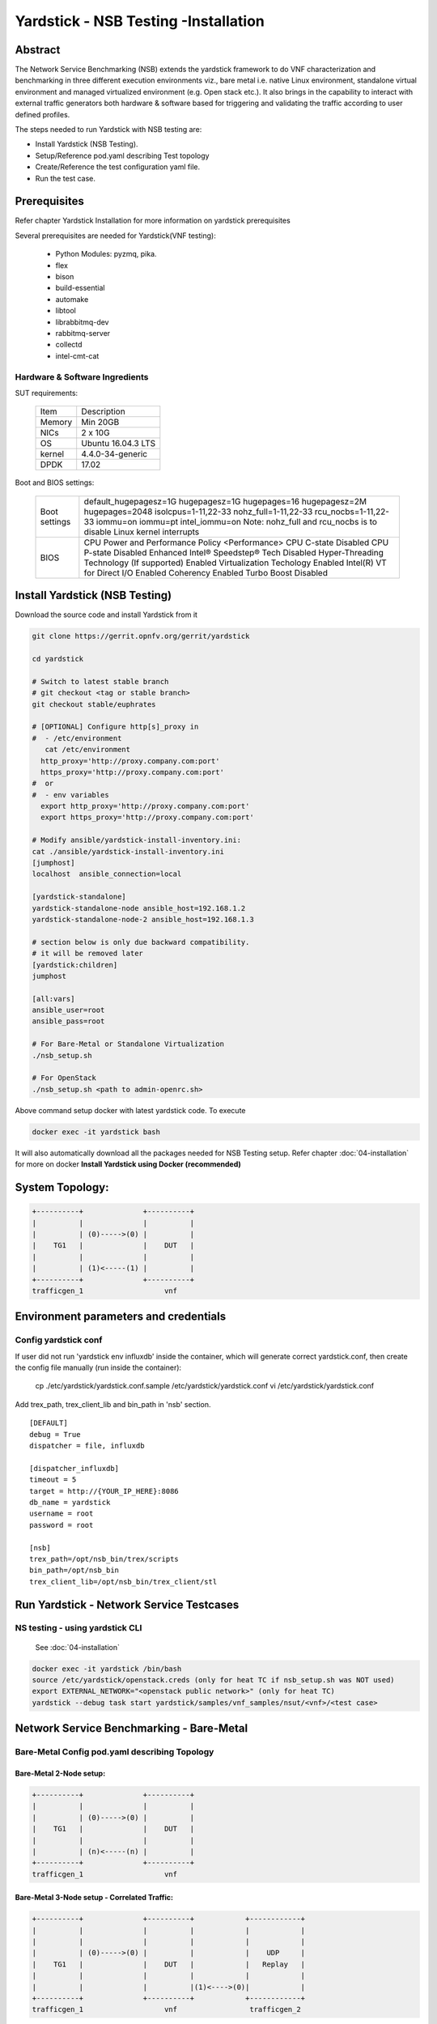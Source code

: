 .. This work is licensed under a Creative Commons Attribution 4.0 International
.. License.
.. http://creativecommons.org/licenses/by/4.0
.. (c) OPNFV, 2016-2017 Intel Corporation.

Yardstick - NSB Testing -Installation
=====================================

Abstract
--------

The Network Service Benchmarking (NSB) extends the yardstick framework to do
VNF characterization and benchmarking in three different execution
environments viz., bare metal i.e. native Linux environment, standalone virtual
environment and managed virtualized environment (e.g. Open stack etc.).
It also brings in the capability to interact with external traffic generators
both hardware & software based for triggering and validating the traffic
according to user defined profiles.

The steps needed to run Yardstick with NSB testing are:

* Install Yardstick (NSB Testing).
* Setup/Reference pod.yaml describing Test topology
* Create/Reference the test configuration yaml file.
* Run the test case.


Prerequisites
-------------

Refer chapter Yardstick Installation for more information on yardstick
prerequisites

Several prerequisites are needed for Yardstick(VNF testing):

  - Python Modules: pyzmq, pika.

  - flex

  - bison

  - build-essential

  - automake

  - libtool

  - librabbitmq-dev

  - rabbitmq-server

  - collectd

  - intel-cmt-cat

Hardware & Software Ingredients
^^^^^^^^^^^^^^^^^^^^^^^^^^^^^^^

SUT requirements:


   +-----------+--------------------+
   | Item      | Description        |
   +-----------+--------------------+
   | Memory    | Min 20GB           |
   +-----------+--------------------+
   | NICs      | 2 x 10G            |
   +-----------+--------------------+
   | OS        | Ubuntu 16.04.3 LTS |
   +-----------+--------------------+
   | kernel    | 4.4.0-34-generic   |
   +-----------+--------------------+
   | DPDK      | 17.02              |
   +-----------+--------------------+

Boot and BIOS settings:


   +------------------+---------------------------------------------------+
   | Boot settings    | default_hugepagesz=1G hugepagesz=1G hugepages=16  |
   |                  | hugepagesz=2M hugepages=2048 isolcpus=1-11,22-33  |
   |                  | nohz_full=1-11,22-33 rcu_nocbs=1-11,22-33         |
   |                  | iommu=on iommu=pt intel_iommu=on                  |
   |                  | Note: nohz_full and rcu_nocbs is to disable Linux |
   |                  | kernel interrupts                                 |
   +------------------+---------------------------------------------------+
   |BIOS              | CPU Power and Performance Policy <Performance>    |
   |                  | CPU C-state Disabled                              |
   |                  | CPU P-state Disabled                              |
   |                  | Enhanced Intel® Speedstep® Tech Disabled          |
   |                  | Hyper-Threading Technology (If supported) Enabled |
   |                  | Virtualization Techology Enabled                  |
   |                  | Intel(R) VT for Direct I/O Enabled                |
   |                  | Coherency Enabled                                 |
   |                  | Turbo Boost Disabled                              |
   +------------------+---------------------------------------------------+



Install Yardstick (NSB Testing)
-------------------------------

Download the source code and install Yardstick from it

.. code-block:: console

  git clone https://gerrit.opnfv.org/gerrit/yardstick

  cd yardstick

  # Switch to latest stable branch
  # git checkout <tag or stable branch>
  git checkout stable/euphrates

  # [OPTIONAL] Configure http[s]_proxy in
  #  - /etc/environment
     cat /etc/environment
    http_proxy='http://proxy.company.com:port'
    https_proxy='http://proxy.company.com:port'
  #  or
  #  - env variables
    export http_proxy='http://proxy.company.com:port'
    export https_proxy='http://proxy.company.com:port'

  # Modify ansible/yardstick-install-inventory.ini:
  cat ./ansible/yardstick-install-inventory.ini
  [jumphost]
  localhost  ansible_connection=local

  [yardstick-standalone]
  yardstick-standalone-node ansible_host=192.168.1.2
  yardstick-standalone-node-2 ansible_host=192.168.1.3

  # section below is only due backward compatibility.
  # it will be removed later
  [yardstick:children]
  jumphost

  [all:vars]
  ansible_user=root
  ansible_pass=root

  # For Bare-Metal or Standalone Virtualization
  ./nsb_setup.sh

  # For OpenStack
  ./nsb_setup.sh <path to admin-openrc.sh>


Above command setup docker with latest yardstick code. To execute

.. code-block:: console

  docker exec -it yardstick bash

It will also automatically download all the packages needed for NSB Testing setup.
Refer chapter :doc:`04-installation` for more on docker **Install Yardstick using Docker (recommended)**

System Topology:
----------------

.. code-block:: console

  +----------+              +----------+
  |          |              |          |
  |          | (0)----->(0) |          |
  |    TG1   |              |    DUT   |
  |          |              |          |
  |          | (1)<-----(1) |          |
  +----------+              +----------+
  trafficgen_1                   vnf


Environment parameters and credentials
--------------------------------------

Config yardstick conf
^^^^^^^^^^^^^^^^^^^^^

If user did not run 'yardstick env influxdb' inside the container, which will generate
correct yardstick.conf, then create the config file manually (run inside the container):

    cp ./etc/yardstick/yardstick.conf.sample /etc/yardstick/yardstick.conf
    vi /etc/yardstick/yardstick.conf

Add trex_path, trex_client_lib and bin_path in 'nsb' section.

::

  [DEFAULT]
  debug = True
  dispatcher = file, influxdb

  [dispatcher_influxdb]
  timeout = 5
  target = http://{YOUR_IP_HERE}:8086
  db_name = yardstick
  username = root
  password = root

  [nsb]
  trex_path=/opt/nsb_bin/trex/scripts
  bin_path=/opt/nsb_bin
  trex_client_lib=/opt/nsb_bin/trex_client/stl

Run Yardstick - Network Service Testcases
-----------------------------------------


NS testing - using yardstick CLI
^^^^^^^^^^^^^^^^^^^^^^^^^^^^^^^^

  See :doc:`04-installation`

.. code-block:: console


  docker exec -it yardstick /bin/bash
  source /etc/yardstick/openstack.creds (only for heat TC if nsb_setup.sh was NOT used)
  export EXTERNAL_NETWORK="<openstack public network>" (only for heat TC)
  yardstick --debug task start yardstick/samples/vnf_samples/nsut/<vnf>/<test case>

Network Service Benchmarking - Bare-Metal
-----------------------------------------

Bare-Metal Config pod.yaml describing Topology
^^^^^^^^^^^^^^^^^^^^^^^^^^^^^^^^^^^^^^^^^^^^^^

Bare-Metal 2-Node setup:
########################
.. code-block:: console

  +----------+              +----------+
  |          |              |          |
  |          | (0)----->(0) |          |
  |    TG1   |              |    DUT   |
  |          |              |          |
  |          | (n)<-----(n) |          |
  +----------+              +----------+
  trafficgen_1                   vnf

Bare-Metal 3-Node setup - Correlated Traffic:
#############################################
.. code-block:: console

  +----------+              +----------+            +------------+
  |          |              |          |            |            |
  |          |              |          |            |            |
  |          | (0)----->(0) |          |            |    UDP     |
  |    TG1   |              |    DUT   |            |   Replay   |
  |          |              |          |            |            |
  |          |              |          |(1)<---->(0)|            |
  +----------+              +----------+            +------------+
  trafficgen_1                   vnf                 trafficgen_2


Bare-Metal Config pod.yaml
^^^^^^^^^^^^^^^^^^^^^^^^^^
Before executing Yardstick test cases, make sure that pod.yaml reflects the
topology and update all the required fields.::

    cp /etc/yardstick/nodes/pod.yaml.nsb.sample /etc/yardstick/nodes/pod.yaml

.. code-block:: YAML

    nodes:
    -
        name: trafficgen_1
        role: TrafficGen
        ip: 1.1.1.1
        user: root
        password: r00t
        interfaces:
            xe0:  # logical name from topology.yaml and vnfd.yaml
                vpci:      "0000:07:00.0"
                driver:    i40e # default kernel driver
                dpdk_port_num: 0
                local_ip: "152.16.100.20"
                netmask:   "255.255.255.0"
                local_mac: "00:00:00:00:00:01"
            xe1:  # logical name from topology.yaml and vnfd.yaml
                vpci:      "0000:07:00.1"
                driver:    i40e # default kernel driver
                dpdk_port_num: 1
                local_ip: "152.16.40.20"
                netmask:   "255.255.255.0"
                local_mac: "00:00.00:00:00:02"

    -
        name: vnf
        role: vnf
        ip: 1.1.1.2
        user: root
        password: r00t
        host: 1.1.1.2 #BM - host == ip, virtualized env - Host - compute node
        interfaces:
            xe0:  # logical name from topology.yaml and vnfd.yaml
                vpci:      "0000:07:00.0"
                driver:    i40e # default kernel driver
                dpdk_port_num: 0
                local_ip: "152.16.100.19"
                netmask:   "255.255.255.0"
                local_mac: "00:00:00:00:00:03"

            xe1:  # logical name from topology.yaml and vnfd.yaml
                vpci:      "0000:07:00.1"
                driver:    i40e # default kernel driver
                dpdk_port_num: 1
                local_ip: "152.16.40.19"
                netmask:   "255.255.255.0"
                local_mac: "00:00:00:00:00:04"
        routing_table:
        - network: "152.16.100.20"
          netmask: "255.255.255.0"
          gateway: "152.16.100.20"
          if: "xe0"
        - network: "152.16.40.20"
          netmask: "255.255.255.0"
          gateway: "152.16.40.20"
          if: "xe1"
        nd_route_tbl:
        - network: "0064:ff9b:0:0:0:0:9810:6414"
          netmask: "112"
          gateway: "0064:ff9b:0:0:0:0:9810:6414"
          if: "xe0"
        - network: "0064:ff9b:0:0:0:0:9810:2814"
          netmask: "112"
          gateway: "0064:ff9b:0:0:0:0:9810:2814"
          if: "xe1"


Network Service Benchmarking - Standalone Virtualization
--------------------------------------------------------

SR-IOV:
^^^^^^^

SR-IOV Pre-requisites
#####################

On Host:
 a) Create a bridge for VM to connect to external network

  .. code-block:: console

      brctl addbr br-int
      brctl addif br-int <interface_name>    #This interface is connected to internet

 b) Build guest image for VNF to run.
    Most of the sample test cases in Yardstick are using a guest image called
    ``yardstick-image`` which deviates from an Ubuntu Cloud Server image
    Yardstick has a tool for building this custom image with samplevnf.
    It is necessary to have ``sudo`` rights to use this tool.

    Also you may need to install several additional packages to use this tool, by
    following the commands below::

       sudo apt-get update && sudo apt-get install -y qemu-utils kpartx

    This image can be built using the following command in the directory where Yardstick is installed

    .. code-block:: console

       export YARD_IMG_ARCH='amd64'
       sudo echo "Defaults env_keep += \'YARD_IMG_ARCH\'" >> /etc/sudoers

    Please use ansible script to generate a cloud image refer to :doc:`04-installation`

    for more details refer to chapter :doc:`04-installation`

    .. note:: VM should be build with static IP and should be accessible from yardstick host.


SR-IOV Config pod.yaml describing Topology
##########################################

SR-IOV 2-Node setup:
####################
.. code-block:: console

                               +--------------------+
                               |                    |
                               |                    |
                               |        DUT         |
                               |       (VNF)        |
                               |                    |
                               +--------------------+
                               | VF NIC |  | VF NIC |
                               +--------+  +--------+
                                     ^          ^
                                     |          |
                                     |          |
  +----------+               +-------------------------+
  |          |               |       ^          ^      |
  |          |               |       |          |      |
  |          | (0)<----->(0) | ------           |      |
  |    TG1   |               |           SUT    |      |
  |          |               |                  |      |
  |          | (n)<----->(n) |------------------       |
  +----------+               +-------------------------+
  trafficgen_1                          host



SR-IOV 3-Node setup - Correlated Traffic
########################################
.. code-block:: console

                               +--------------------+
                               |                    |
                               |                    |
                               |        DUT         |
                               |       (VNF)        |
                               |                    |
                               +--------------------+
                               | VF NIC |  | VF NIC |
                               +--------+  +--------+
                                     ^          ^
                                     |          |
                                     |          |
  +----------+               +-------------------------+            +--------------+
  |          |               |       ^          ^      |            |              |
  |          |               |       |          |      |            |              |
  |          | (0)<----->(0) | ------           |      |            |     TG2      |
  |    TG1   |               |           SUT    |      |            | (UDP Replay) |
  |          |               |                  |      |            |              |
  |          | (n)<----->(n) |                  ------ | (n)<-->(n) |              |
  +----------+               +-------------------------+            +--------------+
  trafficgen_1                          host                       trafficgen_2

Before executing Yardstick test cases, make sure that pod.yaml reflects the
topology and update all the required fields.

.. code-block:: console

    cp <yardstick>/etc/yardstick/nodes/standalone/trex_bm.yaml.sample /etc/yardstick/nodes/standalone/pod_trex.yaml
    cp <yardstick>/etc/yardstick/nodes/standalone/host_sriov.yaml /etc/yardstick/nodes/standalone/host_sriov.yaml

.. note:: Update all the required fields like ip, user, password, pcis, etc...

SR-IOV Config pod_trex.yaml
###########################

.. code-block:: YAML

    nodes:
    -
        name: trafficgen_1
        role: TrafficGen
        ip: 1.1.1.1
        user: root
        password: r00t
        key_filename: /root/.ssh/id_rsa
        interfaces:
            xe0:  # logical name from topology.yaml and vnfd.yaml
                vpci:      "0000:07:00.0"
                driver:    i40e # default kernel driver
                dpdk_port_num: 0
                local_ip: "152.16.100.20"
                netmask:   "255.255.255.0"
                local_mac: "00:00:00:00:00:01"
            xe1:  # logical name from topology.yaml and vnfd.yaml
                vpci:      "0000:07:00.1"
                driver:    i40e # default kernel driver
                dpdk_port_num: 1
                local_ip: "152.16.40.20"
                netmask:   "255.255.255.0"
                local_mac: "00:00.00:00:00:02"

SR-IOV Config host_sriov.yaml
#############################

.. code-block:: YAML

    nodes:
    -
       name: sriov
       role: Sriov
       ip: 192.168.100.101
       user: ""
       password: ""

SR-IOV testcase update: ``<yardstick>/samples/vnf_samples/nsut/vfw/tc_sriov_rfc2544_ipv4_1rule_1flow_64B_trex.yaml``

Update "contexts" section
"""""""""""""""""""""""""

.. code-block:: YAML

  contexts:
   - name: yardstick
     type: Node
     file: /etc/yardstick/nodes/standalone/pod_trex.yaml
   - type: StandaloneSriov
     file: /etc/yardstick/nodes/standalone/host_sriov.yaml
     name: yardstick
     vm_deploy: True
     flavor:
       images: "/var/lib/libvirt/images/ubuntu.qcow2"
       ram: 4096
       extra_specs:
         hw:cpu_sockets: 1
         hw:cpu_cores: 6
         hw:cpu_threads: 2
       user: "" # update VM username
       password: "" # update password
     servers:
       vnf:
         network_ports:
           mgmt:
             cidr: '1.1.1.61/24'  # Update VM IP address, if static, <ip>/<mask> or if dynamic, <start of ip>/<mask>
           xe0:
             - uplink_0
           xe1:
             - downlink_0
     networks:
       uplink_0:
         phy_port: "0000:05:00.0"
         vpci: "0000:00:07.0"
         cidr: '152.16.100.10/24'
         gateway_ip: '152.16.100.20'
       downlink_0:
         phy_port: "0000:05:00.1"
         vpci: "0000:00:08.0"
         cidr: '152.16.40.10/24'
         gateway_ip: '152.16.100.20'



OVS-DPDK:
^^^^^^^^^

OVS-DPDK Pre-requisites
#######################

On Host:
 a) Create a bridge for VM to connect to external network

  .. code-block:: console

      brctl addbr br-int
      brctl addif br-int <interface_name>    #This interface is connected to internet

 b) Build guest image for VNF to run.
    Most of the sample test cases in Yardstick are using a guest image called
    ``yardstick-image`` which deviates from an Ubuntu Cloud Server image
    Yardstick has a tool for building this custom image with samplevnf.
    It is necessary to have ``sudo`` rights to use this tool.

    Also you may need to install several additional packages to use this tool, by
    following the commands below::

       sudo apt-get update && sudo apt-get install -y qemu-utils kpartx

    This image can be built using the following command in the directory where Yardstick is installed::

       export YARD_IMG_ARCH='amd64'
       sudo echo "Defaults env_keep += \'YARD_IMG_ARCH\'" >> /etc/sudoers
       sudo tools/yardstick-img-dpdk-modify tools/ubuntu-server-cloudimg-samplevnf-modify.sh

    for more details refer to chapter :doc:`04-installation`

    .. note::  VM should be build with static IP and should be accessible from yardstick host.

 c) OVS & DPDK version.
     - OVS 2.7 and DPDK 16.11.1 above version is supported

 d) Setup OVS/DPDK on host.
     Please refer to below link on how to setup `OVS-DPDK <http://docs.openvswitch.org/en/latest/intro/install/dpdk/>`_


OVS-DPDK Config pod.yaml describing Topology
############################################

OVS-DPDK 2-Node setup:
######################


.. code-block:: console

                               +--------------------+
                               |                    |
                               |                    |
                               |        DUT         |
                               |       (VNF)        |
                               |                    |
                               +--------------------+
                               | virtio |  | virtio |
                               +--------+  +--------+
                                    ^          ^
                                    |          |
                                    |          |
                               +--------+  +--------+
                               | vHOST0 |  | vHOST1 |
  +----------+               +-------------------------+
  |          |               |       ^          ^      |
  |          |               |       |          |      |
  |          | (0)<----->(0) | ------           |      |
  |    TG1   |               |          SUT     |      |
  |          |               |       (ovs-dpdk) |      |
  |          | (n)<----->(n) |------------------       |
  +----------+               +-------------------------+
  trafficgen_1                          host


OVS-DPDK 3-Node setup - Correlated Traffic
##########################################

.. code-block:: console

                               +--------------------+
                               |                    |
                               |                    |
                               |        DUT         |
                               |       (VNF)        |
                               |                    |
                               +--------------------+
                               | virtio |  | virtio |
                               +--------+  +--------+
                                    ^          ^
                                    |          |
                                    |          |
                               +--------+  +--------+
                               | vHOST0 |  | vHOST1 |
  +----------+               +-------------------------+          +------------+
  |          |               |       ^          ^      |          |            |
  |          |               |       |          |      |          |            |
  |          | (0)<----->(0) | ------           |      |          |    TG2     |
  |    TG1   |               |          SUT     |      |          |(UDP Replay)|
  |          |               |      (ovs-dpdk)  |      |          |            |
  |          | (n)<----->(n) |                  ------ |(n)<-->(n)|            |
  +----------+               +-------------------------+          +------------+
  trafficgen_1                          host                       trafficgen_2


Before executing Yardstick test cases, make sure that pod.yaml reflects the
topology and update all the required fields.

.. code-block:: console

  cp <yardstick>/etc/yardstick/nodes/standalone/trex_bm.yaml.sample /etc/yardstick/nodes/standalone/pod_trex.yaml
  cp <yardstick>/etc/yardstick/nodes/standalone/host_ovs.yaml /etc/yardstick/nodes/standalone/host_ovs.yaml

.. note:: Update all the required fields like ip, user, password, pcis, etc...

OVS-DPDK Config pod_trex.yaml
#############################

.. code-block:: YAML

    nodes:
    -
      name: trafficgen_1
      role: TrafficGen
      ip: 1.1.1.1
      user: root
      password: r00t
      interfaces:
          xe0:  # logical name from topology.yaml and vnfd.yaml
              vpci:      "0000:07:00.0"
              driver:    i40e # default kernel driver
              dpdk_port_num: 0
              local_ip: "152.16.100.20"
              netmask:   "255.255.255.0"
              local_mac: "00:00:00:00:00:01"
          xe1:  # logical name from topology.yaml and vnfd.yaml
              vpci:      "0000:07:00.1"
              driver:    i40e # default kernel driver
              dpdk_port_num: 1
              local_ip: "152.16.40.20"
              netmask:   "255.255.255.0"
              local_mac: "00:00.00:00:00:02"

OVS-DPDK Config host_ovs.yaml
#############################

.. code-block:: YAML

    nodes:
    -
       name: ovs_dpdk
       role: OvsDpdk
       ip: 192.168.100.101
       user: ""
       password: ""

ovs_dpdk testcase update: ``<yardstick>/samples/vnf_samples/nsut/vfw/tc_ovs_rfc2544_ipv4_1rule_1flow_64B_trex.yaml``

Update "contexts" section
"""""""""""""""""""""""""

.. code-block:: YAML

  contexts:
   - name: yardstick
     type: Node
     file: /etc/yardstick/nodes/standalone/pod_trex.yaml
   - type: StandaloneOvsDpdk
     name: yardstick
     file: /etc/yardstick/nodes/standalone/pod_ovs.yaml
     vm_deploy: True
     ovs_properties:
       version:
         ovs: 2.7.0
         dpdk: 16.11.1
       pmd_threads: 2
       ram:
         socket_0: 2048
         socket_1: 2048
       queues: 4
       vpath: "/usr/local"

     flavor:
       images: "/var/lib/libvirt/images/ubuntu.qcow2"
       ram: 4096
       extra_specs:
         hw:cpu_sockets: 1
         hw:cpu_cores: 6
         hw:cpu_threads: 2
       user: "" # update VM username
       password: "" # update password
     servers:
       vnf:
         network_ports:
           mgmt:
             cidr: '1.1.1.61/24'  # Update VM IP address, if static, <ip>/<mask> or if dynamic, <start of ip>/<mask>
           xe0:
             - uplink_0
           xe1:
             - downlink_0
     networks:
       uplink_0:
         phy_port: "0000:05:00.0"
         vpci: "0000:00:07.0"
         cidr: '152.16.100.10/24'
         gateway_ip: '152.16.100.20'
       downlink_0:
         phy_port: "0000:05:00.1"
         vpci: "0000:00:08.0"
         cidr: '152.16.40.10/24'
         gateway_ip: '152.16.100.20'


Enabling other Traffic generator
--------------------------------

IxLoad:
^^^^^^^

1. Software needed: IxLoadAPI ``<IxLoadTclApi verson>Linux64.bin.tgz and <IxOS version>Linux64.bin.tar.gz`` (Download from ixia support site)
                     Install - ``<IxLoadTclApi verson>Linux64.bin.tgz & <IxOS version>Linux64.bin.tar.gz``
   If the installation was not done inside the container, after installing the IXIA client,
   check /opt/ixia/ixload/<ver>/bin/ixloadpython and make sure you can run this cmd
   inside the yardstick container. Usually user is required to copy or link /opt/ixia/python/<ver>/bin/ixiapython
   to /usr/bin/ixiapython<ver> inside the container.

2. Update pod_ixia.yaml file with ixia details.

  .. code-block:: console

    cp <repo>/etc/yardstick/nodes/pod.yaml.nsb.sample.ixia etc/yardstick/nodes/pod_ixia.yaml

  Config pod_ixia.yaml

  .. code-block:: yaml


      nodes:
          -
            name: trafficgen_1
            role: IxNet
            ip: 1.2.1.1 #ixia machine ip
            user: user
            password: r00t
            key_filename: /root/.ssh/id_rsa
            tg_config:
                ixchassis: "1.2.1.7" #ixia chassis ip
                tcl_port: "8009" # tcl server port
                lib_path: "/opt/ixia/ixos-api/8.01.0.2/lib/ixTcl1.0"
                root_dir: "/opt/ixia/ixos-api/8.01.0.2/"
                py_bin_path: "/opt/ixia/ixload/8.01.106.3/bin/"
                py_lib_path: "/opt/ixia/ixnetwork/8.01.1029.14/lib/PythonApi"
                dut_result_dir: "/mnt/ixia"
                version: 8.1
            interfaces:
                xe0:  # logical name from topology.yaml and vnfd.yaml
                    vpci: "2:5" # Card:port
                    driver:    "none"
                    dpdk_port_num: 0
                    local_ip: "152.16.100.20"
                    netmask:   "255.255.0.0"
                    local_mac: "00:98:10:64:14:00"
                xe1:  # logical name from topology.yaml and vnfd.yaml
                    vpci: "2:6" # [(Card, port)]
                    driver:    "none"
                    dpdk_port_num: 1
                    local_ip: "152.40.40.20"
                    netmask:   "255.255.0.0"
                    local_mac: "00:98:28:28:14:00"

  for sriov/ovs_dpdk pod files, please refer to above Standalone Virtualization for ovs-dpdk/sriov configuration

3. Start IxOS TCL Server (Install 'Ixia IxExplorer IxOS <version>')
   You will also need to configure the IxLoad machine to start the IXIA
   IxosTclServer. This can be started like so:

   - Connect to the IxLoad machine using RDP
   - Go to:
    ``Start->Programs->Ixia->IxOS->IxOS 8.01-GA-Patch1->Ixia Tcl Server IxOS 8.01-GA-Patch1``
     or
    ``"C:\Program Files (x86)\Ixia\IxOS\8.01-GA-Patch1\ixTclServer.exe"``

4. Create a folder "Results" in c:\ and share the folder on the network.

5. execute testcase in samplevnf folder.
   eg ``<repo>/samples/vnf_samples/nsut/vfw/tc_baremetal_http_ixload_1b_Requests-65000_Concurrency.yaml``

IxNetwork:
^^^^^^^^^^

1. Software needed: ``IxNetworkAPI<ixnetwork verson>Linux64.bin.tgz`` (Download from ixia support site)
                     Install - ``IxNetworkAPI<ixnetwork verson>Linux64.bin.tgz``
2. Update pod_ixia.yaml file with ixia details.

  .. code-block:: console

    cp <repo>/etc/yardstick/nodes/pod.yaml.nsb.sample.ixia etc/yardstick/nodes/pod_ixia.yaml

  Config pod_ixia.yaml

  .. code-block:: yaml

      nodes:
          -
            name: trafficgen_1
            role: IxNet
            ip: 1.2.1.1 #ixia machine ip
            user: user
            password: r00t
            key_filename: /root/.ssh/id_rsa
            tg_config:
                ixchassis: "1.2.1.7" #ixia chassis ip
                tcl_port: "8009" # tcl server port
                lib_path: "/opt/ixia/ixos-api/8.01.0.2/lib/ixTcl1.0"
                root_dir: "/opt/ixia/ixos-api/8.01.0.2/"
                py_bin_path: "/opt/ixia/ixload/8.01.106.3/bin/"
                py_lib_path: "/opt/ixia/ixnetwork/8.01.1029.14/lib/PythonApi"
                dut_result_dir: "/mnt/ixia"
                version: 8.1
            interfaces:
                xe0:  # logical name from topology.yaml and vnfd.yaml
                    vpci: "2:5" # Card:port
                    driver:    "none"
                    dpdk_port_num: 0
                    local_ip: "152.16.100.20"
                    netmask:   "255.255.0.0"
                    local_mac: "00:98:10:64:14:00"
                xe1:  # logical name from topology.yaml and vnfd.yaml
                    vpci: "2:6" # [(Card, port)]
                    driver:    "none"
                    dpdk_port_num: 1
                    local_ip: "152.40.40.20"
                    netmask:   "255.255.0.0"
                    local_mac: "00:98:28:28:14:00"

  for sriov/ovs_dpdk pod files, please refer to above Standalone Virtualization for ovs-dpdk/sriov configuration

3. Start IxNetwork TCL Server
   You will also need to configure the IxNetwork machine to start the IXIA
   IxNetworkTclServer. This can be started like so:

    - Connect to the IxNetwork machine using RDP
    - Go to:     ``Start->Programs->Ixia->IxNetwork->IxNetwork 7.21.893.14 GA->IxNetworkTclServer`` (or ``IxNetworkApiServer``)

4. execute testcase in samplevnf folder.
   eg ``<repo>/samples/vnf_samples/nsut/vfw/tc_baremetal_rfc2544_ipv4_1rule_1flow_64B_ixia.yaml``

